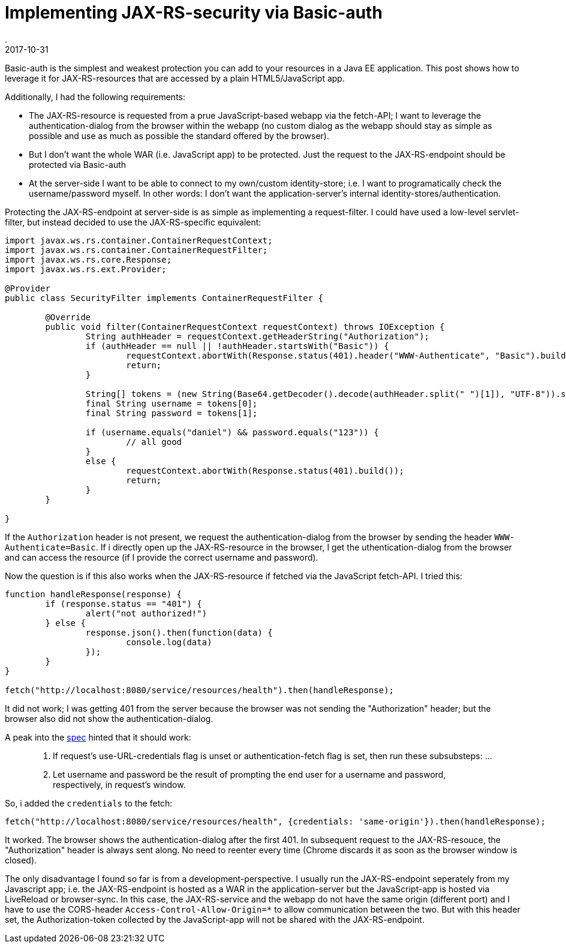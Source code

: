 = Implementing JAX-RS-security via Basic-auth
.
2017-10-31
:jbake-type: post
:jbake-tags: security, javaee
:jbake-status: published

Basic-auth is the simplest and weakest protection you can add to your resources in a Java EE application. This post shows how to leverage it for JAX-RS-resources that are accessed by a plain HTML5/JavaScript app.

Additionally, I had the following requirements:

* The JAX-RS-resource is requested from a prue JavaScript-based webapp via the fetch-API; I want to leverage the authentication-dialog from the browser within the webapp (no custom dialog as the webapp should stay as simple as possible and use as much as possible the standard offered by the browser).
* But I don't want the whole WAR (i.e. JavaScript app) to be protected. Just the request to the JAX-RS-endpoint should be protected via Basic-auth
* At the server-side I want to be able to connect to my own/custom identity-store; i.e. I want to programatically check the username/password myself. In other words: I don't want the application-server's internal identity-stores/authentication.

Protecting the JAX-RS-endpoint at server-side is as simple as implementing a request-filter. I could have used a low-level servlet-filter, but instead decided to use the JAX-RS-specific equivalent:

[source,java]
----
import javax.ws.rs.container.ContainerRequestContext;
import javax.ws.rs.container.ContainerRequestFilter;
import javax.ws.rs.core.Response;
import javax.ws.rs.ext.Provider;

@Provider
public class SecurityFilter implements ContainerRequestFilter {

	@Override
	public void filter(ContainerRequestContext requestContext) throws IOException {
		String authHeader = requestContext.getHeaderString("Authorization");
		if (authHeader == null || !authHeader.startsWith("Basic")) {
			requestContext.abortWith(Response.status(401).header("WWW-Authenticate", "Basic").build());
			return;
		}

		String[] tokens = (new String(Base64.getDecoder().decode(authHeader.split(" ")[1]), "UTF-8")).split(":");
		final String username = tokens[0];
		final String password = tokens[1];

		if (username.equals("daniel") && password.equals("123")) {
			// all good
		}
		else {
			requestContext.abortWith(Response.status(401).build());
			return;
		}
	}

}
----

If the `Authorization` header is not present, we request the authentication-dialog from the browser by sending the header `WWW-Authenticate=Basic`.
If i directly open up the JAX-RS-resource in the browser, I get the uthentication-dialog from the browser and can access the resource (if I provide the correct username and password).

Now the question is if this also works when the JAX-RS-resource if fetched via the JavaScript fetch-API. I tried this:

[source,javascript]
----
function handleResponse(response) {
	if (response.status == "401") {
		alert("not authorized!")
	} else {
		response.json().then(function(data) {
			console.log(data)
		});
	}
}

fetch("http://localhost:8080/service/resources/health").then(handleResponse);
----

It did not work; I was getting 401 from the server because the browser was not sending the "Authorization" header; but the browser also did not show the authentication-dialog.

A peak into the link:https://fetch.spec.whatwg.org/#http-network-fetch[spec] hinted that it should work:

[quote]
____
3. If request’s use-URL-credentials flag is unset or authentication-fetch flag is set, then run these subsubsteps:
...
 2. Let username and password be the result of prompting the end user for a username and password, respectively, in request’s window.
____

So, i added the `credentials` to the fetch:

[source,javascript]
----

fetch("http://localhost:8080/service/resources/health", {credentials: 'same-origin'}).then(handleResponse);
----

It worked. The browser shows the authentication-dialog after the first 401. In subsequent request to the JAX-RS-resouce, the "Authorization" header is always sent along. No need to reenter every time (Chrome discards it as soon as the browser window is closed).

The only disadvantage I found so far is from a development-perspective.
I usually run the JAX-RS-endpoint seperately from my Javascript app; i.e. the JAX-RS-endpoint is hosted as a WAR in the application-server but the JavaScript-app is hosted via LiveReload or browser-sync.
In this case, the JAX-RS-service and the webapp do not have the same origin (different port) and I have to use the CORS-header `Access-Control-Allow-Origin=*` to allow communication between the two.
But with this header set, the Authorization-token collected by the JavaScript-app will not be shared with the JAX-RS-endpoint.


